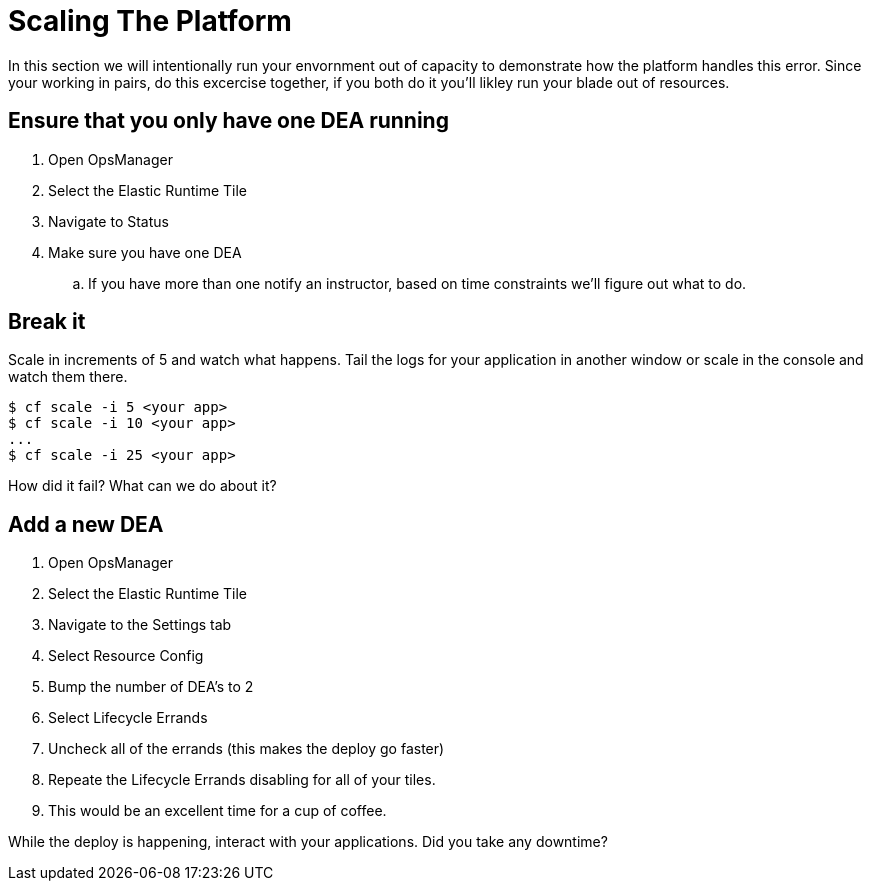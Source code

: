 = Scaling The Platform

In this section we will intentionally run your envornment out of capacity to demonstrate how the platform handles this error. Since your working in pairs, do this excercise together, if you both do it you'll likley run your blade out of resources. 

== Ensure that you only have one DEA running

. Open OpsManager 
. Select the Elastic Runtime Tile
. Navigate to Status 
. Make sure you have one DEA
.. If you have more than one notify an instructor, based on time constraints we'll figure out what to do.

== Break it

Scale in increments of 5 and watch what happens. Tail the logs for your application in another window or scale in the console and watch them there.

[source,bash]
----
$ cf scale -i 5 <your app>
$ cf scale -i 10 <your app>
...
$ cf scale -i 25 <your app>
----

How did it fail? What can we do about it?

== Add a new DEA

. Open OpsManager 
. Select the Elastic Runtime Tile
. Navigate to the Settings tab 
. Select Resource Config
. Bump the number of DEA's to 2
. Select Lifecycle Errands
. Uncheck all of the errands (this makes the deploy go faster)
. Repeate the Lifecycle Errands disabling for all of your tiles. 
. This would be an excellent time for a cup of coffee. 

While the deploy is happening, interact with your applications. Did you take any downtime? 

